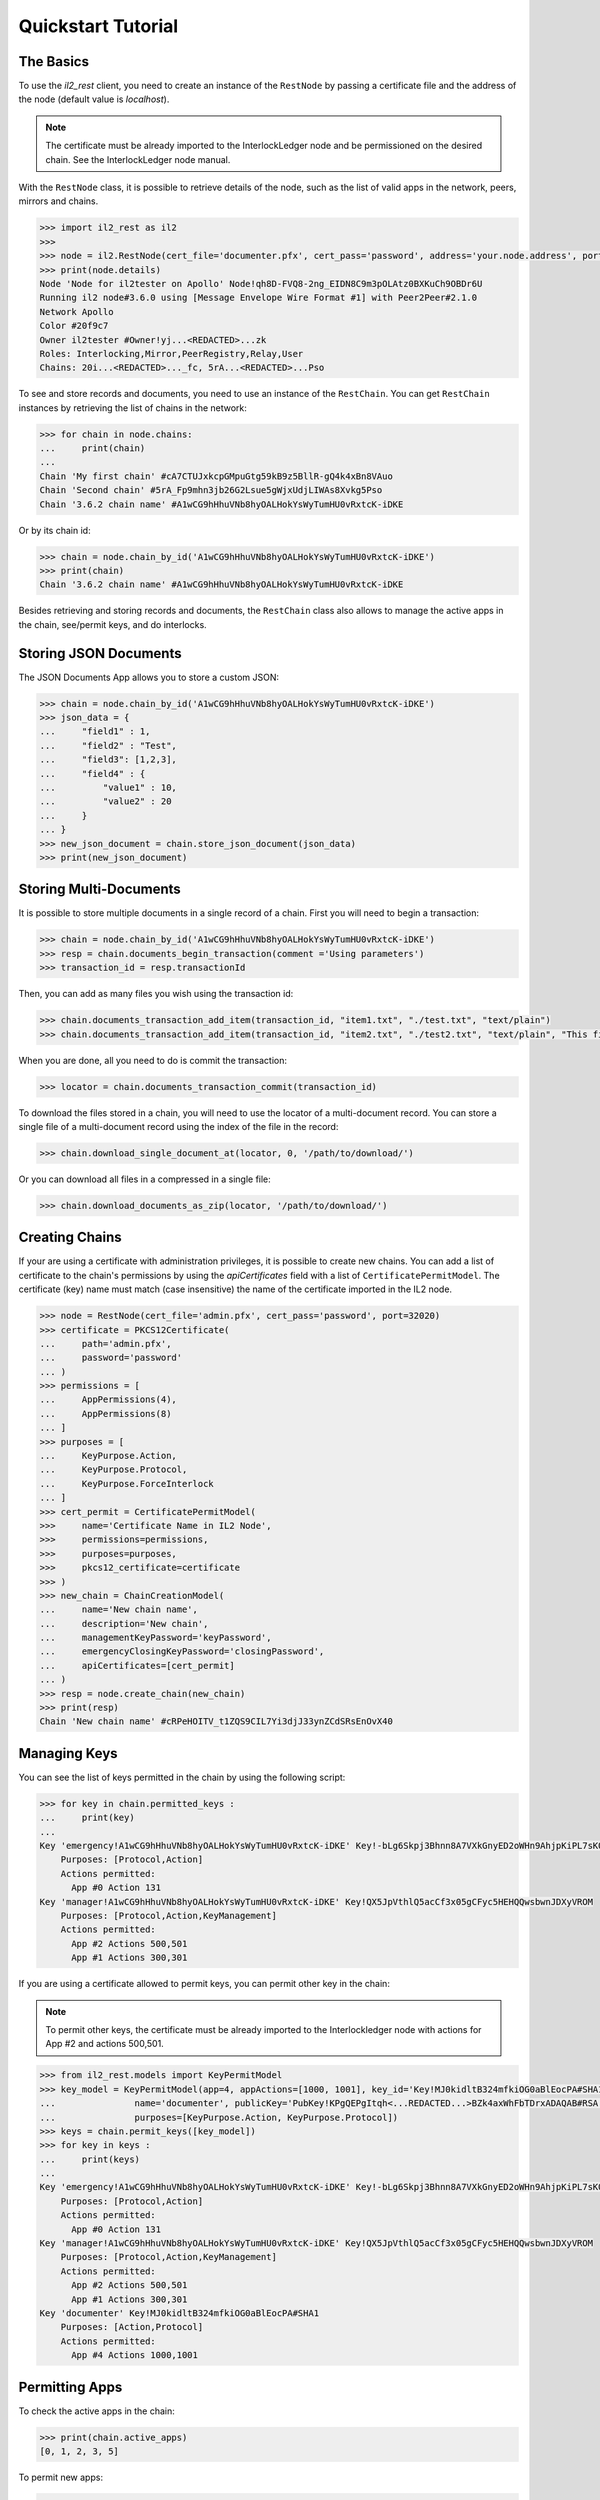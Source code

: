 Quickstart Tutorial
===================

The Basics
----------

To use the `il2_rest` client, you need to create an instance of the ``RestNode`` by passing a certificate file and the address of the node (default value is `localhost`). 

.. note::
    The certificate must be already imported to the InterlockLedger node and be permissioned on the desired chain. See the InterlockLedger node manual.

With the ``RestNode`` class, it is possible to retrieve details of the node, such as the list of valid apps in the network, peers, mirrors and chains.

.. code-block:: python3

    >>> import il2_rest as il2
    >>>
    >>> node = il2.RestNode(cert_file='documenter.pfx', cert_pass='password', address='your.node.address', port=32020)
    >>> print(node.details)
    Node 'Node for il2tester on Apollo' Node!qh8D-FVQ8-2ng_EIDN8C9m3pOLAtz0BXKuCh9OBDr6U
    Running il2 node#3.6.0 using [Message Envelope Wire Format #1] with Peer2Peer#2.1.0
    Network Apollo
    Color #20f9c7
    Owner il2tester #Owner!yj...<REDACTED>...zk
    Roles: Interlocking,Mirror,PeerRegistry,Relay,User
    Chains: 20i...<REDACTED>..._fc, 5rA...<REDACTED>...Pso

To see and store records and documents, you need to use an instance of the ``RestChain``.
You can get ``RestChain`` instances by retrieving the list of chains in the network:

.. code-block:: python3

    >>> for chain in node.chains:
    ...     print(chain)
    ...
    Chain 'My first chain' #cA7CTUJxkcpGMpuGtg59kB9z5BllR-gQ4k4xBn8VAuo
    Chain 'Second chain' #5rA_Fp9mhn3jb26G2Lsue5gWjxUdjLIWAs8Xvkg5Pso
    Chain '3.6.2 chain name' #A1wCG9hHhuVNb8hyOALHokYsWyTumHU0vRxtcK-iDKE

Or by its chain id:

.. code-block:: python3

    >>> chain = node.chain_by_id('A1wCG9hHhuVNb8hyOALHokYsWyTumHU0vRxtcK-iDKE')
    >>> print(chain)
    Chain '3.6.2 chain name' #A1wCG9hHhuVNb8hyOALHokYsWyTumHU0vRxtcK-iDKE

Besides retrieving and storing records and documents, the ``RestChain`` class also allows to manage the active apps in the chain, see/permit keys, and do interlocks.

Storing JSON Documents
----------------------

The JSON Documents App allows you to store a custom JSON:

.. code-block:: python3
    
    >>> chain = node.chain_by_id('A1wCG9hHhuVNb8hyOALHokYsWyTumHU0vRxtcK-iDKE')
    >>> json_data = {
    ...     "field1" : 1,
    ...     "field2" : "Test",
    ...     "field3": [1,2,3],
    ...     "field4" : {
    ...         "value1" : 10,
    ...         "value2" : 20
    ...     }
    ... }
    >>> new_json_document = chain.store_json_document(json_data)
    >>> print(new_json_document)


Storing Multi-Documents
-----------------------

It is possible to store multiple documents in a single record of a chain.
First you will need to begin a transaction:

.. code-block:: python3

    >>> chain = node.chain_by_id('A1wCG9hHhuVNb8hyOALHokYsWyTumHU0vRxtcK-iDKE')
    >>> resp = chain.documents_begin_transaction(comment ='Using parameters')
    >>> transaction_id = resp.transactionId

Then, you can add as many files you wish using the transaction id:

.. code-block:: python3

    >>> chain.documents_transaction_add_item(transaction_id, "item1.txt", "./test.txt", "text/plain")
    >>> chain.documents_transaction_add_item(transaction_id, "item2.txt", "./test2.txt", "text/plain", "This file has a comment.")

When you are done, all you need to do is commit the transaction:

.. code-block:: python3

    >>> locator = chain.documents_transaction_commit(transaction_id)


To download the files stored in a chain, you will need to use the locator of a multi-document record.
You can store a single file of a multi-document record using the index of the file in the record:

.. code-block:: python3

    >>> chain.download_single_document_at(locator, 0, '/path/to/download/')

Or you can download all files in a compressed in a single file:

.. code-block:: python3

    >>> chain.download_documents_as_zip(locator, '/path/to/download/')

Creating Chains
---------------

If your are using a certificate with administration privileges, it is possible to create new chains.
You can add a list of certificate to the chain's permissions by using the `apiCertificates` field with a list of ``CertificatePermitModel``.
The certificate (key) name must match (case insensitive) the name of the certificate imported in the IL2 node.

.. code-block:: python3

    >>> node = RestNode(cert_file='admin.pfx', cert_pass='password', port=32020)
    >>> certificate = PKCS12Certificate(
    ...     path='admin.pfx',
    ...     password='password'
    ... )
    >>> permissions = [
    ...     AppPermissions(4), 
    ...     AppPermissions(8)
    ... ]
    >>> purposes = [
    ...     KeyPurpose.Action,
    ...     KeyPurpose.Protocol,
    ...     KeyPurpose.ForceInterlock
    ... ]
    >>> cert_permit = CertificatePermitModel(
    >>>     name='Certificate Name in IL2 Node',
    >>>     permissions=permissions,
    >>>     purposes=purposes,
    >>>     pkcs12_certificate=certificate
    >>> )
    >>> new_chain = ChainCreationModel(
    ...     name='New chain name', 
    ...     description='New chain', 
    ...     managementKeyPassword='keyPassword',
    ...     emergencyClosingKeyPassword='closingPassword',
    ...     apiCertificates=[cert_permit]
    ... )
    >>> resp = node.create_chain(new_chain)
    >>> print(resp)
    Chain 'New chain name' #cRPeHOITV_t1ZQS9CIL7Yi3djJ33ynZCdSRsEnOvX40


Managing Keys
-------------

You can see the list of keys permitted in the chain by using the following script:

.. code-block:: python3

    >>> for key in chain.permitted_keys :
    ...     print(key)
    ...
    Key 'emergency!A1wCG9hHhuVNb8hyOALHokYsWyTumHU0vRxtcK-iDKE' Key!-bLg6Skpj3Bhnn8A7VXkGnyED2oWHn9AhjpKiPL7sK0
        Purposes: [Protocol,Action]
        Actions permitted:
          App #0 Action 131
    Key 'manager!A1wCG9hHhuVNb8hyOALHokYsWyTumHU0vRxtcK-iDKE' Key!QX5JpVthlQ5acCf3x05gCFyc5HEHQQwsbwnJDXyVROM
        Purposes: [Protocol,Action,KeyManagement]
        Actions permitted:
          App #2 Actions 500,501
          App #1 Actions 300,301


If you are using a certificate allowed to permit keys, you can permit other key in the chain:

.. note::
    To permit other keys, the certificate must be already imported to the Interlockledger node with actions for App #2 and actions 500,501.

.. code-block:: python3

    >>> from il2_rest.models import KeyPermitModel
    >>> key_model = KeyPermitModel(app=4, appActions=[1000, 1001], key_id='Key!MJ0kidltB324mfkiOG0aBlEocPA#SHA1',
    ...               name='documenter', publicKey='PubKey!KPgQEPgItqh<...REDACTED...>BZk4axWhFbTDrxADAQAB#RSA',
    ...               purposes=[KeyPurpose.Action, KeyPurpose.Protocol])
    >>> keys = chain.permit_keys([key_model])
    >>> for key in keys :
    ...     print(keys)
    ...
    Key 'emergency!A1wCG9hHhuVNb8hyOALHokYsWyTumHU0vRxtcK-iDKE' Key!-bLg6Skpj3Bhnn8A7VXkGnyED2oWHn9AhjpKiPL7sK0
        Purposes: [Protocol,Action]
        Actions permitted:
          App #0 Action 131
    Key 'manager!A1wCG9hHhuVNb8hyOALHokYsWyTumHU0vRxtcK-iDKE' Key!QX5JpVthlQ5acCf3x05gCFyc5HEHQQwsbwnJDXyVROM
        Purposes: [Protocol,Action,KeyManagement]
        Actions permitted:
          App #2 Actions 500,501
          App #1 Actions 300,301
    Key 'documenter' Key!MJ0kidltB324mfkiOG0aBlEocPA#SHA1
        Purposes: [Action,Protocol]
        Actions permitted:
          App #4 Actions 1000,1001


Permitting Apps
---------------

To check the active apps in the chain:

.. code-block:: python3
    
    >>> print(chain.active_apps)
    [0, 1, 2, 3, 5]

To permit new apps:

.. code-block:: python3
    
    >>> apps = chain.permit_apps([4])
    >>> print(apps)
    [4]

Forcing Interlocks
------------------

The Interlocking is one of the concepts that grant immutability in IL2.
They are made automatically by the network, this way there is no need for your application to worry about them.
However, if you need to force an Interlocking, you can use the following code:

.. code-block:: python3
    
    >>> from il2_rest.models import ForceInterlockModel
    >>> force_model = ForceInterlockModel(targetChain='or7lzOGOvzH3GeNUTPqJI41CY0rVcEWgw6IEBmSSDxI')
    >>> interlock_model = chain.force_interlock(model=force_model)
    Interlocked chain or7lzOGOvzH3GeNUTPqJI41CY0rVcEWgw6IEBmSSDxI at record #11 (offset: 14308) with hash aneZJyR81OiqFzoQ0px4ZDFRCSNS9LzxbGUnueQKAtg#SHA256

If you need to check the interlockings of a chain:

.. code-block:: python3

    >>> for interlock in chain.interlocks().items :
    ...    print(interlock)

